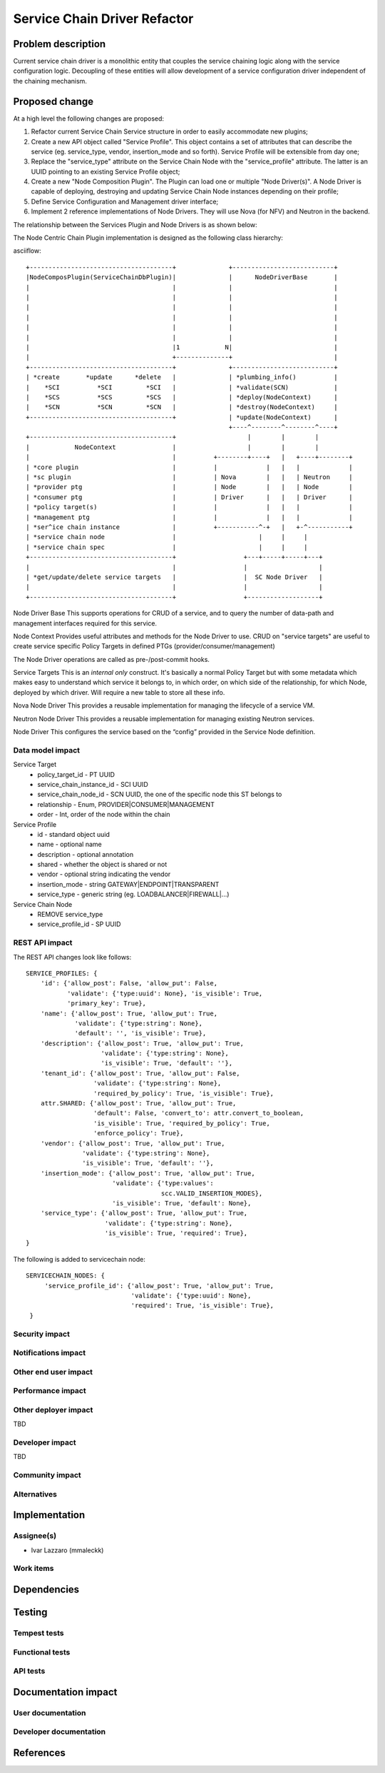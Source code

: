 ..
 This work is licensed under a Creative Commons Attribution 3.0 Unported
 License.

 http://creativecommons.org/licenses/by/3.0/legalcode

==========================================
Service Chain Driver Refactor
==========================================


Problem description
===================
Current service chain driver is a monolithic entity that couples the service
chaining logic along with the service configuration logic. Decoupling of these
entities will allow development of a service configuration driver independent
of the chaining mechanism.

Proposed change
===============
At a high level the following changes are proposed:

1. Refactor current Service Chain Service structure in order to
   easily accommodate new plugins;

2. Create a new API object called "Service Profile". This object
   contains a set of attributes that can describe the service
   (eg. service_type, vendor, insertion_mode and so forth).
   Service Profile will be extensible from day one;

3. Replace the "service_type" attribute on the Service Chain Node
   with the "service_profile" attribute. The latter is an UUID
   pointing to an existing Service Profile object;

4. Create a new "Node Composition Plugin". The Plugin can load one or
   multiple "Node Driver(s)". A Node Driver is capable of deploying,
   destroying and updating Service Chain Node instances depending
   on their profile;

5. Define Service Configuration and Management driver interface;

6. Implement 2 reference implementations of Node Drivers.
   They will use Nova (for NFV) and Neutron in the backend.

The relationship between the Services Plugin and Node Drivers is as shown below:


The Node Centric Chain Plugin  implementation is designed as the following class
hierarchy:

asciiflow::

 +--------------------------------------+              +---------------------------+
 |NodeComposPlugin(ServiceChainDbPlugin)|              |      NodeDriverBase       |
 |                                      |              |                           |
 |                                      |              |                           |
 |                                      |              |                           |
 |                                      |              |                           |
 |                                      |              |                           |
 |                                      |              |                           |
 |                                      |1            N|                           |
 |                                      +--------------+                           |
 +--------------------------------------+              +---------------------------+
 | *create       *update      *delete   |              | *plumbing_info()          |
 |    *SCI          *SCI         *SCI   |              | *validate(SCN)            |
 |    *SCS          *SCS         *SCS   |              | *deploy(NodeContext)      |
 |    *SCN          *SCN         *SCN   |              | *destroy(NodeContext)     |
 +--------------------------------------+              | *update(NodeContext)      |
                                                       +----^--------^--------^----+
 +--------------------------------------+                   |        |        |
 |            NodeContext               |                   |        |        |
 |                                      |          +--------+----+   |   +----+--------+
 | *core plugin                         |          |             |   |   |             |
 | *sc plugin                           |          | Nova        |   |   | Neutron     |
 | *provider ptg                        |          | Node        |   |   | Node        |
 | *consumer ptg                        |          | Driver      |   |   | Driver      |
 | *policy target(s)                    |          |             |   |   |             |
 | *management ptg                      |          |             |   |   |             |
 | *ser^ice chain instance              |          +-----------^-+   |   +-^-----------+
 | *service chain node                  |                      |     |     |
 | *service chain spec                  |                      |     |     |
 +--------------------------------------+                  +---+-----+-----+---+
 |                                      |                  |                   |
 | *get/update/delete service targets   |                  |  SC Node Driver   |
 |                                      |                  |                   |
 +--------------------------------------+                  +-------------------+


Node Driver Base
This supports operations for CRUD of a service, and to query the number of
data-path and management interfaces required for this service.

Node Context
Provides useful attributes and methods for the Node Driver to use.
CRUD on "service targets" are useful to create service specific
Policy Targets in defined PTGs (provider/consumer/management)

The Node Driver operations are called as pre-/post-commit hooks.

Service Targets
This is an *internal only* construct. It's basically a normal Policy Target
but with some metadata which makes easy to understand which service it
belongs to, in which order, on which side of the relationship, for which
Node, deployed by which driver. Will require a new table to store all
these info.

Nova Node Driver
This provides a reusable implementation for managing the lifecycle of a
service VM.

Neutron Node Driver
This provides a reusable implementation for managing existing Neutron
services.

Node Driver
This configures the service based on the “config” provided in the Service
Node definition.

Data model impact
-----------------

Service Target
  * policy_target_id - PT UUID
  * service_chain_instance_id - SCI UUID
  * service_chain_node_id - SCN UUID, the one of the specific node this ST belongs to
  * relationship - Enum, PROVIDER|CONSUMER|MANAGEMENT
  * order - Int, order of the node within the chain

Service Profile
  * id - standard object uuid
  * name - optional name
  * description - optional annotation
  * shared - whether the object is shared or not
  * vendor - optional string indicating the vendor
  * insertion_mode - string GATEWAY|ENDPOINT|TRANSPARENT
  * service_type -  generic string (eg. LOADBALANCER|FIREWALL|...)

Service Chain Node
  * REMOVE service_type
  * service_profile_id - SP UUID

REST API impact
---------------

The REST API changes look like follows::

 SERVICE_PROFILES: {
     'id': {'allow_post': False, 'allow_put': False,
            'validate': {'type:uuid': None}, 'is_visible': True,
            'primary_key': True},
     'name': {'allow_post': True, 'allow_put': True,
              'validate': {'type:string': None},
              'default': '', 'is_visible': True},
     'description': {'allow_post': True, 'allow_put': True,
                     'validate': {'type:string': None},
                     'is_visible': True, 'default': ''},
     'tenant_id': {'allow_post': True, 'allow_put': False,
                   'validate': {'type:string': None},
                   'required_by_policy': True, 'is_visible': True},
     attr.SHARED: {'allow_post': True, 'allow_put': True,
                   'default': False, 'convert_to': attr.convert_to_boolean,
                   'is_visible': True, 'required_by_policy': True,
                   'enforce_policy': True},
     'vendor': {'allow_post': True, 'allow_put': True,
                'validate': {'type:string': None},
                'is_visible': True, 'default': ''},
     'insertion_mode': {'allow_post': True, 'allow_put': True,
                        'validate': {'type:values':
                                     scc.VALID_INSERTION_MODES},
                        'is_visible': True, 'default': None},
     'service_type': {'allow_post': True, 'allow_put': True,
                      'validate': {'type:string': None},
                      'is_visible': True, 'required': True},
 }

The following is added to servicechain node::

 SERVICECHAIN_NODES: {
      'service_profile_id': {'allow_post': True, 'allow_put': True,
                             'validate': {'type:uuid': None},
                             'required': True, 'is_visible': True},
  }

Security impact
---------------


Notifications impact
--------------------


Other end user impact
---------------------


Performance impact
------------------


Other deployer impact
---------------------

TBD

Developer impact
----------------

TBD

Community impact
----------------


Alternatives
------------


Implementation
==============

Assignee(s)
-----------

* Ivar Lazzaro (mmaleckk)

Work items
----------


Dependencies
============


Testing
=======

Tempest tests
-------------


Functional tests
----------------


API tests
---------


Documentation impact
====================

User documentation
------------------


Developer documentation
-----------------------


References
==========


